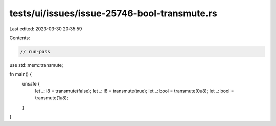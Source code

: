 tests/ui/issues/issue-25746-bool-transmute.rs
=============================================

Last edited: 2023-03-30 20:35:59

Contents:

.. code-block:: rs

    // run-pass
use std::mem::transmute;

fn main() {
    unsafe {
        let _: i8 = transmute(false);
        let _: i8 = transmute(true);
        let _: bool = transmute(0u8);
        let _: bool = transmute(1u8);
    }
}


